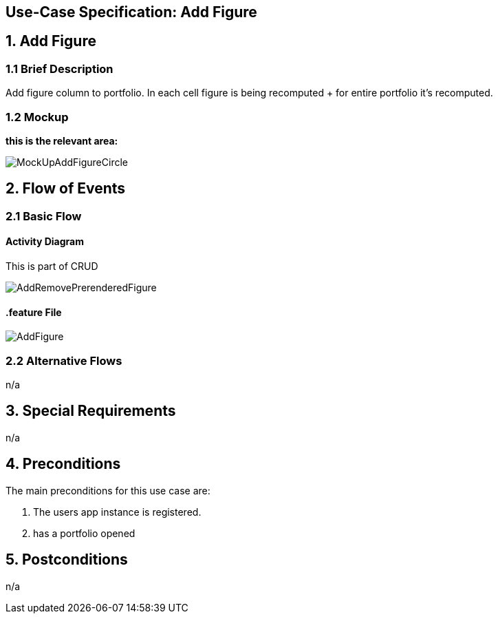 == Use-Case Specification: Add Figure

== 1. Add Figure

=== 1.1 Brief Description

Add figure column to portfolio. In each cell figure is being recomputed + for entire portfolio it's recomputed.

=== 1.2 Mockup
*this is the relevant area:*

image::MockUpAddFigureCircle.jpg[]




== 2. Flow of Events

=== 2.1 Basic Flow

==== Activity Diagram
This is part of CRUD

image::AddRemovePrerenderedFigure.png[]


==== .feature File

image::AddFigure.jpg[]


=== 2.2 Alternative Flows

n/a

== 3. Special Requirements

n/a

== 4. Preconditions

The main preconditions for this use case are:

[arabic]
. The users app instance is registered.
. has a portfolio opened


== 5. Postconditions

n/a